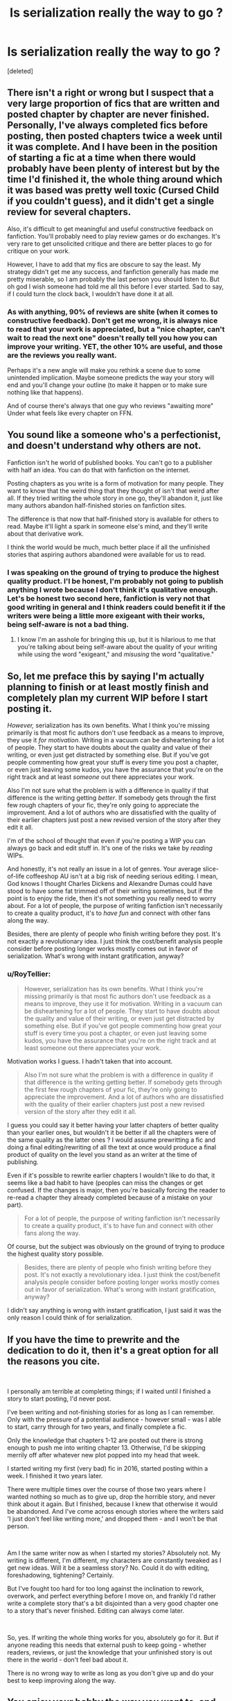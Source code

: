 #+TITLE: Is serialization really the way to go ?

* Is serialization really the way to go ?
:PROPERTIES:
:Score: 2
:DateUnix: 1559824563.0
:DateShort: 2019-Jun-06
:FlairText: Discussion
:END:
[deleted]


** There isn't a right or wrong but I suspect that a very large proportion of fics that are written and posted chapter by chapter are never finished. Personally, I've always completed fics before posting, then posted chapters twice a week until it was complete. And I have been in the position of starting a fic at a time when there would probably have been plenty of interest but by the time I'd finished it, the whole thing around which it was based was pretty well toxic (Cursed Child if you couldn't guess), and it didn't get a single review for several chapters.

Also, it's difficult to get meaningful and useful constructive feedback on fanfiction. You'll probably need to play review games or do exchanges. It's very rare to get unsolicited critique and there are better places to go for critique on your work.

However, I have to add that my fics are obscure to say the least. My strategy didn't get me any success, and fanfiction generally has made me pretty miserable, so I am probably the last person you should listen to. But oh god I wish someone had told me all this before I ever started. Sad to say, if I could turn the clock back, I wouldn't have done it at all.
:PROPERTIES:
:Author: booksandpots
:Score: 8
:DateUnix: 1559828058.0
:DateShort: 2019-Jun-06
:END:

*** As with anything, 90% of reviews are shite (when it comes to constructive feedback). Don't get me wrong, it is always nice to read that your work is appreciated, but a "nice chapter, can't wait to read the next one" doesn't really tell you how you can improve your writing. YET, the other 10% are useful, and those are the reviews you really want.

Perhaps it's a new angle will make you rethink a scene due to some unintended implication. Maybe someone predicts the way your story will end and you'll change your outline (to make it happen or to make sure nothing like that happens).

And of course there's always that one guy who reviews "awaiting more" Under what feels like every chapter on FFN.
:PROPERTIES:
:Author: Hellstrike
:Score: 1
:DateUnix: 1559844282.0
:DateShort: 2019-Jun-06
:END:


** You sound like a someone who's a perfectionist, and doesn't understand why others are not.

Fanfiction isn't he world of published books. You can't go to a publisher with half an idea. You can do that with fanfiction on the internet.

Posting chapters as you write is a form of motivation for many people. They want to know that the weird thing that they thought of isn't that weird after all. If they tried writing the whole story in one go, they'll abandon it, just like many authors abandon half-finished stories on fanfiction sites.

The difference is that now that half-finished story is available for others to read. Maybe it'll light a spark in someone else's mind, and they'll write about that derivative work.

I think the world would be much, much better place if all the unfinished stories that aspiring authors abandoned were available for us to read.
:PROPERTIES:
:Author: Rahul24248
:Score: 3
:DateUnix: 1559832012.0
:DateShort: 2019-Jun-06
:END:

*** I was speaking on the ground of trying to produce the highest quality product. I'l be honest, I'm probably not going to publish anything I wrote because I don't think it's qualitative enough. Let's be honest two second here, fanfiction is very not that good writing in general and I think readers could benefit it if the writers were being a little more exigeant with their works, being self-aware is not a bad thing.
:PROPERTIES:
:Author: RoyTellier
:Score: 1
:DateUnix: 1559833718.0
:DateShort: 2019-Jun-06
:END:

**** I know I'm an asshole for bringing this up, but it is hilarious to me that you're talking about being self-aware about the quality of your writing while using the word "exigeant," and /misusing/ the word "qualitative."
:PROPERTIES:
:Author: pointysparkles
:Score: 2
:DateUnix: 1559863985.0
:DateShort: 2019-Jun-07
:END:


** So, let me preface this by saying I'm actually planning to finish or at least mostly finish and completely plan my current WIP before I start posting it.

/However,/ serialization has its own benefits. What I think you're missing primarily is that most fic authors don't use feedback as a means to improve, they use it /for motivation/. Writing in a vacuum can be disheartening for a lot of people. They start to have doubts about the quality and value of their writing, or even just get distracted by something else. But if you've got people commenting how great your stuff is every time you post a chapter, or even just leaving some kudos, you have the assurance that you're on the right track and at least /someone/ out there appreciates your work.

Also I'm not sure what the problem is with a difference in quality if that difference is the writing getting /better/. If somebody gets through the first few rough chapters of your fic, they're only going to appreciate the improvement. And a lot of authors who are dissatisfied with the quality of their earlier chapters just post a new revised version of the story after they edit it all.

I'm of the school of thought that even if you're posting a WIP you can always go back and edit stuff in. It's one of the risks we take by /reading/ WIPs.

And honestly, it's not really an issue in a lot of genres. Your average slice-of-life coffeeshop AU isn't at a big risk of needing serious editing. I mean, God knows I thought Charles Dickens and Alexandre Dumas could have stood to have some fat trimmed off of their writing sometimes, but if the point is to enjoy the ride, then it's not something you really need to worry about. For a lot of people, the purpose of writing fanfiction isn't necessarily to create a quality product, it's to /have fun/ and connect with other fans along the way.

Besides, there are plenty of people who finish writing before they post. It's not exactly a revolutionary idea. I just think the cost/benefit analysis people consider before posting longer works mostly comes out in favor of serialization. What's wrong with instant gratification, anyway?
:PROPERTIES:
:Author: pointysparkles
:Score: 3
:DateUnix: 1559831813.0
:DateShort: 2019-Jun-06
:END:

*** u/RoyTellier:
#+begin_quote
  However, serialization has its own benefits. What I think you're missing primarily is that most fic authors don't use feedback as a means to improve, they use it for motivation. Writing in a vacuum can be disheartening for a lot of people. They start to have doubts about the quality and value of their writing, or even just get distracted by something else. But if you've got people commenting how great your stuff is every time you post a chapter, or even just leaving some kudos, you have the assurance that you're on the right track and at least someone out there appreciates your work.
#+end_quote

Motivation works I guess. I hadn't taken that into account.

#+begin_quote
  Also I'm not sure what the problem is with a difference in quality if that difference is the writing getting better. If somebody gets through the first few rough chapters of your fic, they're only going to appreciate the improvement. And a lot of authors who are dissatisfied with the quality of their earlier chapters just post a new revised version of the story after they edit it all.
#+end_quote

I guess you could say it better having your latter chapters of better quality than your earlier ones, but wouldn't it be better if all the chapters were of the same quality as the latter ones ? I would assume prewritting a fic and doing a final editing/rewriting of all the text at once would produce a final product of quality on the level you stand as an writer at the time of publishing.

Even if it's possible to rewrite earlier chapters I wouldn't like to do that, it seems like a bad habit to have (peoples can miss the changes or get confused. If the changes is major, then you're basically forcing the reader to re-read a chapter they already completed because of a mistake on your part).

#+begin_quote
  For a lot of people, the purpose of writing fanfiction isn't necessarily to create a quality product, it's to have fun and connect with other fans along the way.
#+end_quote

Of course, but the subject was obviously on the ground of trying to produce the highest quality story possible.

#+begin_quote
  Besides, there are plenty of people who finish writing before they post. It's not exactly a revolutionary idea. I just think the cost/benefit analysis people consider before posting longer works mostly comes out in favor of serialization. What's wrong with instant gratification, anyway?
#+end_quote

I didn't say anything is wrong with instant gratification, I just said it was the only reason I could think of for serialization.
:PROPERTIES:
:Author: RoyTellier
:Score: 1
:DateUnix: 1559833240.0
:DateShort: 2019-Jun-06
:END:


** If you have the time to prewrite and the dedication to do it, then it's a great option for all the reasons you cite.

​

I personally am terrible at completing things; if I waited until I finished a story to start posting, I'd never post.

I've been writing and not-finishing stories for as long as I can remember. Only with the pressure of a potential audience - however small - was I able to start, carry through for two years, and finally complete a fic.

Only the knowledge that chapters 1-12 are posted out there is strong enough to push me into writing chapter 13. Otherwise, I'd be skipping merrily off after whatever new plot popped into my head that week.

I started writing my first (very bad) fic in 2016, started posting within a week. I finished it two years later.

There were multiple times over the course of those two years where I wanted nothing so much as to give up, drop the horrible story, and never think about it again. But I finished, because I knew that otherwise it would be abandoned. And I've come across enough stories where the writers said 'I just don't feel like writing more,' and dropped them - and I won't be that person.

​

Am I the same writer now as when I started my stories? Absolutely not. My writing is different, I'm different, my characters are constantly tweaked as I get new ideas. Will it be a seamless story? No. Could it do with editing, foreshadowing, tightening? Certainly.

But I've fought too hard for too long against the inclination to rework, overwork, and perfect everything before I move on, and frankly I'd rather write a complete story that's a bit disjointed than a very good chapter one to a story that's never finished. Editing can always come later.

​

So, yes. If writing the whole thing works for you, absolutely go for it. But if anyone reading this needs that external push to keep going - whether readers, reviews, or just the knowledge that your unfinished story is out there in the world - don't feel bad about it.

There is no wrong way to write as long as you don't give up and do your best to keep improving along the way.
:PROPERTIES:
:Author: Asviloka
:Score: 2
:DateUnix: 1559866529.0
:DateShort: 2019-Jun-07
:END:


** You enjoy your hobby the way you want to, and I'll enjoy mine the way I want to.

Though, having someone about to post their first fic smugly informing the world in a tedious essay that their way is the best way is kind of funny to me. Humility not your strong suit, I'm guessing.
:PROPERTIES:
:Author: Colubrina_
:Score: 3
:DateUnix: 1559830109.0
:DateShort: 2019-Jun-06
:END:

*** Yeah of course you write however you want, I was just trying to make an argument about a method of writing that seems to hold multiples advantages to me. Sorry if you found my post to be condescending or something, please feel free to explain what you find appealing with serialization.
:PROPERTIES:
:Author: RoyTellier
:Score: 1
:DateUnix: 1559831900.0
:DateShort: 2019-Jun-06
:END:
